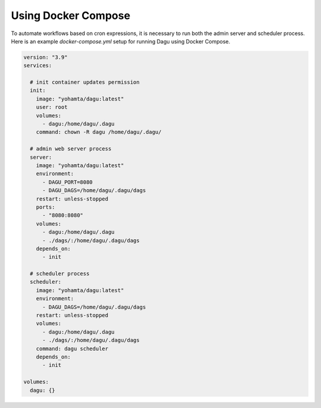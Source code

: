 Using Docker Compose
===================================

To automate workflows based on cron expressions, it is necessary to run both the admin server and scheduler process. Here is an example `docker-compose.yml` setup for running Dagu using Docker Compose.

.. code-block:: yaml

    version: "3.9"
    services:

      # init container updates permission
      init:
        image: "yohamta/dagu:latest"
        user: root
        volumes:
          - dagu:/home/dagu/.dagu
        command: chown -R dagu /home/dagu/.dagu/

      # admin web server process
      server:
        image: "yohamta/dagu:latest"
        environment:
          - DAGU_PORT=8080
          - DAGU_DAGS=/home/dagu/.dagu/dags
        restart: unless-stopped
        ports:
          - "8080:8080"
        volumes:
          - dagu:/home/dagu/.dagu
          - ./dags/:/home/dagu/.dagu/dags
        depends_on:
          - init

      # scheduler process
      scheduler:
        image: "yohamta/dagu:latest"
        environment:
          - DAGU_DAGS=/home/dagu/.dagu/dags
        restart: unless-stopped
        volumes:
          - dagu:/home/dagu/.dagu
          - ./dags/:/home/dagu/.dagu/dags
        command: dagu scheduler
        depends_on:
          - init

    volumes:
      dagu: {}
